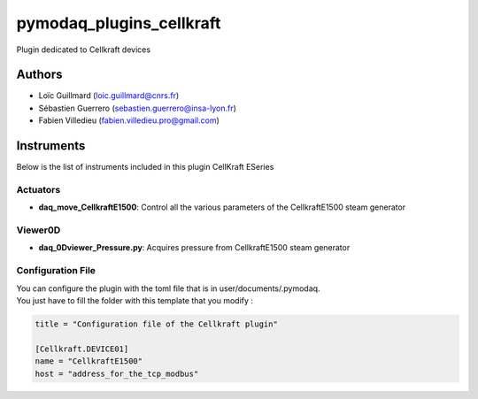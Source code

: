 pymodaq_plugins_cellkraft
########################

.. the following must be adapted to your developed package, links to pypi, github  description...

.. image:: https://img.shields.io/pypi/v/pymodaq_plugins_cellkraft.svg
   :target: https://pypi.org/project/pymodaq_plugins_cellkraft/
   :alt: Latest Version

.. image:: https://readthedocs.org/projects/pymodaq/badge/?version=latest
   :target: https://pymodaq.readthedocs.io/en/stable/?badge=latest
   :alt: Documentation Status

.. image:: https://github.com/PyMoDAQ/pymodaq_plugins_cellkraft/workflows/Upload%20Python%20Package/badge.svg
   :target: https://github.com/PyMoDAQ/pymodaq_plugins_cellkraft
   :alt: Publication Status

.. image:: https://github.com/PyMoDAQ/pymodaq_plugins_cellkraft/actions/workflows/Test.yml/badge.svg
    :target: https://github.com/PyMoDAQ/pymodaq_plugins_cellkraft/actions/workflows/Test.yml


Plugin dedicated to Cellkraft devices

Authors
=======

* Loïc Guillmard  (loic.guillmard@cnrs.fr)
* Sébastien Guerrero  (sebastien.guerrero@insa-lyon.fr)
* Fabien Villedieu (fabien.villedieu.pro@gmail.com)

Instruments
===========

Below is the list of instruments included in this plugin
CellKraft ESeries

Actuators
+++++++++

* **daq_move_CellkraftE1500**: Control all the various parameters of the CellkraftE1500 steam generator

Viewer0D
++++++++

* **daq_0Dviewer_Pressure.py**: Acquires pressure from CellkraftE1500 steam generator

Configuration File
++++++++
| You can configure the plugin with the toml file that is in user/documents/.pymodaq.
| You just have to fill the folder with this template that you modify :

.. code:: toml

    title = "Configuration file of the Cellkraft plugin"

    [Cellkraft.DEVICE01]
    name = "CellkraftE1500"
    host = "address_for_the_tcp_modbus"